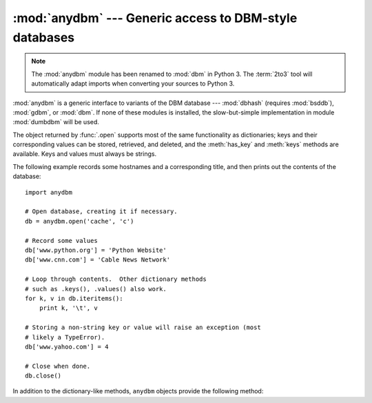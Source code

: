 :mod:`anydbm` --- Generic access to DBM-style databases
=======================================================

.. module:: anydbm
   :synopsis: Generic interface to DBM-style database modules.


.. note::
   The :mod:`anydbm` module has been renamed to :mod:`dbm` in Python 3.  The
   :term:`2to3` tool will automatically adapt imports when converting your
   sources to Python 3.

.. index::
   module: dbhash
   module: bsddb
   module: gdbm
   module: dbm
   module: dumbdbm

:mod:`anydbm` is a generic interface to variants of the DBM database ---
:mod:`dbhash` (requires :mod:`bsddb`), :mod:`gdbm`, or :mod:`dbm`.  If none of
these modules is installed, the slow-but-simple implementation in module
:mod:`dumbdbm` will be used.


.. function:: open(filename[, flag[, mode]])

   Open the database file *filename* and return a corresponding object.

   If the database file already exists, the :mod:`whichdb` module is used to
   determine its type and the appropriate module is used; if it does not exist,
   the first module listed above that can be imported is used.

   The optional *flag* argument must be one of these values:

   +---------+-------------------------------------------+
   | Value   | Meaning                                   |
   +=========+===========================================+
   | ``'r'`` | Open existing database for reading only   |
   |         | (default)                                 |
   +---------+-------------------------------------------+
   | ``'w'`` | Open existing database for reading and    |
   |         | writing                                   |
   +---------+-------------------------------------------+
   | ``'c'`` | Open database for reading and writing,    |
   |         | creating it if it doesn't exist           |
   +---------+-------------------------------------------+
   | ``'n'`` | Always create a new, empty database, open |
   |         | for reading and writing                   |
   +---------+-------------------------------------------+

   If not specified, the default value is ``'r'``.

   The optional *mode* argument is the Unix mode of the file, used only when the
   database has to be created.  It defaults to octal ``0666`` (and will be
   modified by the prevailing umask).


.. exception:: error

   A tuple containing the exceptions that can be raised by each of the supported
   modules, with a unique exception also named :exc:`anydbm.error` as the first
   item --- the latter is used when :exc:`anydbm.error` is raised.

The object returned by :func:`.open` supports most of the same functionality as
dictionaries; keys and their corresponding values can be stored, retrieved, and
deleted, and the :meth:`has_key` and :meth:`keys` methods are available.  Keys
and values must always be strings.

The following example records some hostnames and a corresponding title,  and
then prints out the contents of the database::

   import anydbm

   # Open database, creating it if necessary.
   db = anydbm.open('cache', 'c')

   # Record some values
   db['www.python.org'] = 'Python Website'
   db['www.cnn.com'] = 'Cable News Network'

   # Loop through contents.  Other dictionary methods
   # such as .keys(), .values() also work.
   for k, v in db.iteritems():
       print k, '\t', v

   # Storing a non-string key or value will raise an exception (most
   # likely a TypeError).
   db['www.yahoo.com'] = 4

   # Close when done.
   db.close()


In addition to the dictionary-like methods, ``anydbm`` objects
provide the following method:

.. function:: close()

   Close the ``anydbm`` database.


.. seealso::

   Module :mod:`dbhash`
      BSD ``db`` database interface.

   Module :mod:`dbm`
      Standard Unix database interface.

   Module :mod:`dumbdbm`
      Portable implementation of the ``dbm`` interface.

   Module :mod:`gdbm`
      GNU database interface, based on the ``dbm`` interface.

   Module :mod:`shelve`
      General object persistence built on top of  the Python ``dbm`` interface.

   Module :mod:`whichdb`
      Utility module used to determine the type of an existing database.

